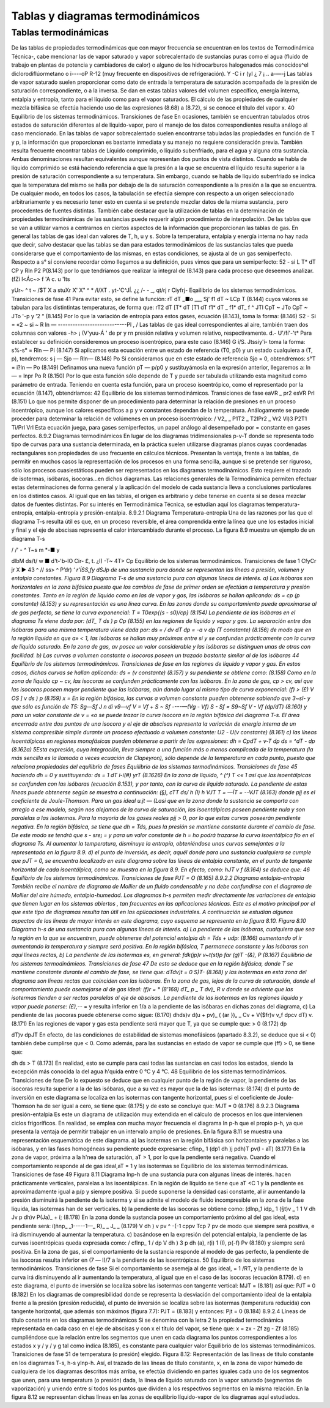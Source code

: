 
Tablas y diagramas termodinámicos
=================================

Tablas termodinámicas
---------------------

De las tablas de propiedades termodinámicas que con mayor frecuencia se encuentran en los textos de Termodinámica Técnica-, cabe mencionar las de vapor saturado y vapor sobrecalentado de sustancias puras como el agua (fluido de trabajo en plantas de potencia y cambiadores
de calor) o alguno de los hidrocarburos halogenados más conocidos^el diclorodiflúormetano o
i----oP
R-12 (muy frecuente en dispositivos de refrigeración).
Y
-C
i
r
(yI
¿ 7
¡ .. a-—-j
Las tablas de vapor saturado suelen proporcionar como dato de entrada la temperatura de saturación acompañada de la presión de saturación correspondiente, o a la inversa. Se dan en estas tablas valores del volumen específico, energía interna, entalpia y entropía, tanto para el líquido como para el vapor saturados. El cálculo de las propiedades de cualquier mezcla bifásica se efectúa haciendo uso de las expresiones (8.68) a (8.72), si se conoce el título del vapor x.
40 Equilibrio de los sistemas termodinámicos. Transiciones de fase
En ocasiones, también se encuentran tabulados otros estados de saturación diferentes al de líquido-vapor, pero el manejo de los datos correspondientes resulta análogo al caso mencionado.
En las tablas de vapor sobrecalentado suelen encontrarse tabuladas las propiedades en función de T y p, la información que proporcionan es bastante inmediata y su manejo no requiere consideración previa.
También resulta frecuente encontrar tablas de Líquido comprimido, o líquido subenfriado, para el agua y alguna otra sustancia. Ambas denominaciones resultan equivalentes aunque representan dos puntos de vista distintos. Cuando se habla de líquido comprimido se está haciendo referencia a que la presión a la que se encuentra el líquido resulta superior a la presión de saturación correspondiente a su temperatura. Sin embargo, cuando se habla de líquido subenfriado se indica que la temperatura del mismo se halla por debajo de la de saturación correspondiente a la presión a la que se encuentra.
De cualquier modo, en todos los casos, la tabulación se efectúa siempre con respecto a un origen seleccionado arbitrariamente y es necesario tener esto en cuenta si se pretende mezclar datos de la misma sustancia, pero procedentes de fuentes distintas.
También cabe destacar que la utilización de tablas en la determinación de propiedades termodinámicas de las sustancias puede requerir algún procedimiento de interpolación.
De las tablas que se van a utilizar vamos a centrarnos en ciertos aspectos de la información que proporcionan las tablas de gas. En general las tablas de gas ideal dan valores de T, h, u y s.
Sobre la temperatura, entalpia y energía interna no hay nada que decir, salvo destacar que las tablas se dan para estados termodinámicos de las sustancias tales que pueda considerarse que el comportamiento de las mismas, en estas condiciones, se ajusta al de un gas semiperfecto.
Respecto a s° sí conviene recordar cómo llegamos a su definición, pues vimos que para un semiperfecto:
52 - si
L
T* dT
CP y
Rln
P2
P\
(8.143)
por lo que tendríamos que realizar la integral de (8.143) para cada proceso que deseemos analizar.
(fZi l<Ác~>
\ f
'A c.
u 'Its

yUr~ ^ t	~ /$T
X a stuXr
X' X"	^ * /l/XT . yt-'C^JÍ.
¿¿	/-	-	_, qt/rj r Ciyfrj-
Eqailibrio de los sistemas termodinámicos. Transiciones de fase
41
Para evitar esto, se define la función:
rT dT
_■o ___
Sj'
f1 dT
~ LCp T
(8.144)
cuyos valores se tabulan para las distintintas temperaturas, de forma que:
rT2 dT [T* dT	[T1	dT
f1* dT _ f1* dT_ f ^
JTl CpT ~ JTo CpT ~ JTo
'-p y
’2 “
(8.145)
Por lo que la variación de entropía para estos gases, ecuación (8.143), toma la forma:
(8.146)
S2 - Si = «2 ~ si ~ R ln — ----------------------------Pl
,	/	Las tablas de gas ideal correspondientes al aire, también traen dos columnas con valores
-h> ¡
(V'yuu-Á ' de pr y rn presión relativa y volumen relativo, respectivamente. d.- U'/fí'-'t*	Para establecer su definición consideremos un proceso isoentrópico, para este caso (8.146)
G í/S. Jtssiy'í-
toma la forma:
s%-s° = Rln — Pi
(8.147)
Si aplicamos esta ecuación entre un estado de referencia (T0, p0) y un estado cualquiera a (T, p), tendremos:
s j — Sjo — Rln—	(8.148)
Po
Si consideramos que en este estado de referencia Sjo = 0, obtendremos:
s°T = i?ln — Po
(8.149)
Definamos una nueva función pT — p/p0 y sustituyámosla en la expresión anterior, llegaremos a:
ln — = lnpr Po
R
(8.150)
Por lo que esta función sólo depende de T y puede ser tabulada utilizando esta magnitud como parámetro de entrada.
Teniendo en cuenta esta función, para un proceso isoentrópico, como el representado por la ecuación (8.147), obtendríamos:
42
Equilibrio de los sistemas termodinámicos. Transiciones de fase
eaVR _ pr2 esVR Prl
(8.151)
Lo que nos permite disponer de un procedimiento para determinar la relación de presiones en un proceso isoentrópico, aunque los calores específicos a p y v constantes dependan de la temperatura.
Análogamente se puede proceder para determinar la relación de volúmenes en un proceso isoentrópico:
/ V2_ \	_ P1T2 _ T2IPr2 _ Vr2
\Vl)3 P2T1	Ti/Prl	Vrl
Esta ecuación juega, para gases semiperfectos, un papel análogo al desempeñado por = constante en gases perfectos.
8.9.2	Diagramas termodinámicos
En lugar de los diagramas tridimensionales p-v-T donde se representa todo tipo de curvas para una sustancia determinada, en la práctica suelen utilizarse diagramas planos cuyas coordenadas rectangulares son propiedades de uso frecuente en cálculos técnicos. Presentan la ventaja, frente a las tablas, de permitir en muchos casos la representación de los procesos en una forma sencilla, aunque si se pretende ser riguroso, sólo los procesos cuasiestáticos pueden ser representados en los diagramas termodinámicos. Esto requiere el trazado de isotermas, isóbaras, isocoras...en dichos diagramas. Las relaciones generales de la Termodinámica permiten efectuar estas determinaciones de forma general y la aplicación del modelo de cada sustancia lleva a conclusiones particulares en los distintos casos. Al igual que en las tablas, el origen es arbitrario y debe tenerse en cuenta si se desea mezclar datos de fuentes distintas. Por su interés en Termodinámica Técnica, se estudian aquí los diagramas temperatura-entropía, entalpia-entropía y presión-entalpia.
8.9.2.1	Diagrama Temperatura-entropía
Una de las razones por las que el diagrama T-s resulta útil es que, en un proceso reversible, el área comprendida entre la línea que une los estados inicial y final y el eje de abscisas representa el calor intercambiado durante el proceso. La figura 8.9 muestra un ejemplo de un diagrama T-s

/ /' -		^ T~s
m *-■
y




dlbM
ds/t/ w ■
d't-'b-lO Cir- £,	t.
¿I) -T~
4T> Cp
Equilibrio de los sistemas termodinámicos. Transiciones de fase
1 CfyCr jr X ►
43 ^
// ss> ^ P’dr)
‘ *r'ÍSS,fy dSJp
de una sustancia pura donde se representan las líneas a presión, volumen y entalpia constantes.
Figura 8.9 Diagrama T-s de una sustancia pura con algunas líneas de interés.
a)	Las isóbaras son horizontales en la zona bifásica puesto que los cambios de fase de primer orden se efectúan a temperatura y presión constantes.
Tanto en la región de líquido como en las de vapor y gas, las isóbaras se hallan aplicando:
ds = cp	(p constante)
(8.153)
y su representación es una línea curva. En las zonas donde su comportamiento puede aproximarse al de gas perfecto, se tiene la curva exponencial:
T = T0exp{(s - s0)/cp}	(8.154)
La pendiente de las isóbaras en el diagrama Ts viene dada por:
(dT\ _ T \ds ) p Cp
(8.155)
en las regiones de líquido y vapor y gas.
La separación entre dos isóbaras para una misma temperatura viene dada por:
ds =
/ dv
\dT
dp = -a v dp (T constante)
(8.156)
de modo que en la región líquida en que a» < 1, las isóbaras se hallan muy próximas entre sí y se confunden prácticamente con la curva de líquido saturado. En la zona de gas, av posee un valor considerable y las isóbaras se distinguen unas de otras con facilidad.
b)	Las curvas a volumen constante o isocoras poseen un trazado bastante similar al de las isóbaras
44
Equilibrio de los sistemas termodinámicos. Transiciones de fase
en las regiones de líquido y vapor y gas. En estos casos, dichas curvas se hallan aplicando:
ds =
(v constante)
(8.157)
y su pendiente se obtiene como:
(8.158)
Como en la zona de líquido cp ~ cv, las isocoras se confunden prácticamente con las isóbaras.
En la zona de gas, cp > cv, así que las isocoras poseen mayor pendiente que las isóbaras, aún dando lugar al mismo tipo de curva exponencial:
(f) > (£)
V OS ] v \ds ) p
(8.159)
x =
En la región bifásica, las curvas a volumen constante pueden obtenerse sabiendo que 3~sl- y que	sólo es función de T5:
Sg—Sf J n di	v9—vf
V = Vf +
S ~ Sf
----—(Vg - Vf)	S - Sf =
S9~Sf
V - Vf
(dp/dT)
(8.160)
y para un valor constante de v = «o se puede trazar la curva isocora en la región bifásica del diagrama T-s.
El área encerrada entre dos puntos de una isocora y el eje de abscisas representa la variación de energía interna de un sistema compresible simple durante un proceso efectuado a volumen constante:
U2 - U\
(v constante)
(8.161)
c)	las líneas isoentálpicas en regiones monofásicas pueden obtenerse a partir de las expresiones:
dh = CpdT +
v-T
dp
ds = ^dT -	dp	(8.162a)
5Esta expresión, cuya integración, lleva siempre a una función más o menos complicada de la temperatura (la más sencilla es la llamada a veces ecuación de Clapeyron), sólo depende de la temperatura en cada punto, puesto que relaciona propiedades del equilibrio de fases
Equilibrio de los sistemas termodinámicos. Transiciones de fase
45
haciendo dh = 0 y sustituyendo:
ds =
1	dT
i-í(#) yrT
(8.1626)
En la zona de líquido, ^ (^) T <« 1 así que las isoentálpicas se confunden con las isóbaras (ecuación 8.153), y por tanto, con la curva de líquido saturado.
La pendiente de estas líneas puede obtenerse según se muestra a continuación:
(§),
cTT ds/ h
(I)
h VJT T = —ÍT = --VJT
(8.163)
donde pjj es el coeficiente de Joule-Thomson.
Para un gas ideal u.jt — (Lasí que en la zona donde la sustancia se comporta con arreglo a ese modelo, según nos alejamos de la curva de saturación, las isoentálpicas poseen pendiente nula y son paralelas a las isotermas.
Para la mayoría de los gases reales pjj > 0, por lo que estas curvas poseerán pendiente negativa.
En la región bifásica, se tiene que dh = Tds, pues la presión se mantiene constante durante el cambio de fase. De este modo se tendrá que s - sre¡ =	y para un valor constante de
h = ho podrá trazarse la curva isoentálpica fio en el diagrama Ts. Al aumentar la temperatura, disminuye la entropía, obteniéndose unas curvas semejantes a la representada en la figura 8.9.
d)	el punto de inversión, es decir, aquél donde para una sustancia cualquiera se cumple que pJT = 0, se encuentra localizado en este diagrama sobre las líneas de entalpia constante, en el punto de tangente horizontal de cada isoentálpica, como se muestra en la figura 8.9. En efecto, como:
hJT
v
f
(8.164)
se deduce que:
46
Equilibrio de los sistemas termodinámicos. Transiciones de fase
PJT = O
(8.165)
8.9.2.2	Diagrama entalpia-entropía
También recibe el nombre de diagrama de Mollier de un fluido condensable y no debe confundirse con el diagrama de Mollier del aire húmedo, entalpia-humedad.
Los diagramas h-s permiten medir directamente las variaciones de entalpia que tienen lugar en los sistemas abiertos , tan frecuentes en las aplicaciones técnicas. Este es el motivo principal por el que este tipo de diagramas resulta tan útil en las aplicaciones industriales.
A continuación se estudian algunos aspectos de las líneas de mayor interés en este diagrama, cuyo esquema se representa en la figura 8.10.
Figura 8.10 Diagrama h-s de una sustancia pura con algunas líneas de interés.
a)	La pendiente de las isóbaras, cualquiera que sea la región en la que se encuentren, puede obtenerse del potencial entalpia dh = Tds + udp:
(8.166)
aumentando al ir aumentando la temperatura y siempre será positiva.
En la región bifásica, T permanece constante y las isóbaras son aquí líneas rectas,
b)	La pendiente de las isotermas es, en general:
fdk\ (jp)r v~t(st)p	far
(g)T -(&),
P
(8.167)
Equilibrio de los sistemas termodinámieos. Transiciones de fase
47
De esto se deduce que en la región bifásica, donde T se mantiene constante durante el cambio de fase, se tiene que:
dT\
dv)t
= 0
S)T-
(8.168)
y las isotermas en esta zona del diagrama son líneas rectas que coinciden con las isóbaras.
En la zona de gas, lejos de la curva de saturación, donde el comportamiento puede asemejarse al de gas ideal:
(f)r = °	(8'169)
dT\ _ p _ T dv)_ R v
donde se adviente que las isotermas tienden a ser rectas paralelas al eje de abscisas. La pendiente de las isotermas en las regiones líquida y vapor puede ponerse:
(£),-*- =
y resulta inferior en 1/a a la pendiente de las isóbaras en dichas zonas del diagrama,
c)	La pendiente de las ¡socoras puede obtenerse como sigue:
(8.170)
dh\
ds)v
d(u + pv)\ _ ( (ar })„
_ Cv + V{$fr)v	v_f dp\
cv \dT) v.
(8.171)
En las regiones de vapor y gas esta pendiente será mayor que T, ya que se cumple que:
> 0	(8.172)
dp

dT)v
dpJT
En efecto, de las condiciones de estabilidad de sistemas monofásicos (apartado 8.3.2), se deduce que si	< 0) también debe cumplirse que	< 0. Como además, para las
sustancias en estado de vapor se cumple que (ff) > 0, se tiene que:

dh
ds
> T
(8.173)
En realidad, esto se cumple para casi todas las sustancias en casi todos los estados, siendo la excepción más conocida la del agua h'quida entre 0 °C y 4 °C.
48
Equilibrio de los sistemas termodinámicos. Transiciones de fase
De lo expuesto se deduce que en cualquier punto de la región de vapor, la pendiente de las isocoras resulta superior a la de las isóbaras, que a su vez es mayor que la de las isotermas:
(8.174)
d)	el punto de inversión en este diagrama se localiza en las isotermas con tangente horizontal, pues si el coeficiente de Joule-Thomson ha de ser igual a cero, se tiene que:
(8.175)
y de esto se concluye que:
MJT = 0
(8.176)
8.9.2.3	Diagrama presión-entalpia
Es este un diagrama de utilización muy extendida en el cálculo de procesos en los que intervienen ciclos frigoríficos. En realidad, se emplea con mucha mayor frecuencia el diagrama ln p-h que el propio p-h, ya que presenta la ventaja de permitir trabajar en un intervalo amplio de presiones. En la figura 8.11 se muestra una representación esquemática de este diagrama.
a)	las isotermas en la región bifásica son horizontales y paralelas a las isóbaras, y en las fases homogéneas su pendiente puede expresarse:
cfinp\ _ 1 (dp\	1
dh )j p\dh)T pv(l - aT)
(8.177)
En la zona de vapor, próxima a la h'nea de saturación, aT > 1, por lo que la pendiente será negativa. Cuando el comportamiento responde al de gas ideal,aT = 1 y las isotermas se
Equilibrio de los sistemas termodinámicas. Transiciones de fase
49
Figura 8.11 Diagrama lnp-h de una sustancia pura con algunas líneas de interés.
hacen prácticamente verticales, paralelas a las isoentálpicas.
En la región de líquido se tiene que aT <C 1 y la pendiente es aproximadamente igual a p/p y siempre positiva. Si puede suponerse la densidad casi constante, al ir aumentando la presión disminuirá la pendiente de la isoterma y si se admite el modelo de fluido incompresible en la zona de la fase líquida, las isotermas han de ser verticales.
b)	la pendiente de las isocoras se obtiene como:
(dlnp\ _1 ídp\ _ 1 (§t)v _ 1	1
V dh Jv p \dh)v	P(Ja)_ + í;
(8.178)
En la zona donde la sustancia posee un comportamiento próximo al del gas ideal, esta pendiente será:
í(ñnp\ _ _1-----1—_ R}_ _ J_ _	(8.179)
V dh ) v pv ^ -(-1 cppv Tcp 7 pv
de modo que siempre será positiva, e irá disminuyendo al aumentar la temperatura.
c)	basándose en la expresión del potencial entalpia, la pendiente de las curvas isoentrópicas queda expresada como:
/ cflnp\ _ 1 / dp V dh ) 3 p \dh
(a), r(i)
1
(I),
p(-f) Pv
(8.180)
y siempre será positiva.
En la zona de gas, si el comportamiento de la sustancia responde al modelo de gas perfecto, la pendiente de las isocoras resulta inferior en (7 — l)/7 a la pendiente de las isoentrópicas.
50
Equilibrio de los sistemas termodinámicos. Transiciones de fase
Si el comportamiento se asemeja al de gas ideal,	= 1 /RT, y la pendiente de la
curva irá disminuyendo al ir aumentando la temperatura, al igual que en el caso de las isocoras (ecuación 8.179).
d)	en este diagrama, el punto de inversión se localiza sobre las isotermas con tangente vertical:
MJT =
(8.181)
así que:
PJT = 0
(8.182)
En los diagramas de compresibilidad donde se representa la desviación del comportamiento ideal de la entalpia frente a la presión (presión reducida), el punto de inversión se localiza sobre las isotermas (temperatura reducida) con tangente horizontal, que además son máximos (figura 7.7):
PJT =
(8.183)
y entonces:
Pjt = 0
(8.184)
8.9.2.4	Líneas de título constante en los diagramas termodinámicos
Si se denomina con la letra 2 la propiedad termodinámica representada en cada caso en el eje de abscisas y con x el título del vapor, se tiene que:
x =
zx - Zf zg - Zf
(8.185)
cumpliéndose que la relación entre los segmentos que unen en cada diagrama los puntos correspondientes a los estados x y / y / y g tal como indica (8.185), es constante para cualquier valor
Equilibrio de los sistemas termodinámicos. Transiciones de fase
51
de temperatura (o presión) elegido.
Figura 8.12: Representación de las lineas de titulo constante en los diagramas T-s, h-s ylnp-h.
Así, el trazado de las líneas de título constante, x, en la zona de vapor húmedo de cualquiera de los diagramas descritos más arriba, se efectúa dividiendo en partes iguales cada uno de los segmentos que unen, para una temperatura (o presión) dada, la línea de líquido saturado con la vapor saturado (segmentos de vaporización) y uniendo entre sí todos los puntos que dividen a los respectivos segmentos en la misma relación.
En la figura 8.12 se representan dichas líneas en las zonas de equilibrio líquido-vapor de los diagramas aquí estudiados.

